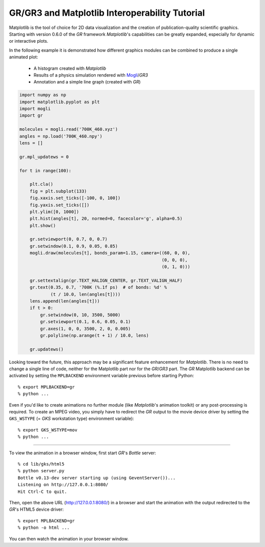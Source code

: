 GR/GR3 and Matplotlib Interoperability Tutorial
^^^^^^^^^^^^^^^^^^^^^^^^^^^^^^^^^^^^^^^^^^^^^^^

Matplotlib is the tool of choice for 2D data visualization and the creation
of publication-quality scientific graphics. Starting with version 0.6.0 of
the *GR* framework *Matplotlib*'s capabilities can be greatly expanded,
especially for dynamic or interactive plots.

In the following example it is demonstrated how different graphics
modules can be combined to produce a single animated plot:

 * A histogram created with *Matplotlib*
 * Results of a physics simulation rendered with
   `Mogli <https://pypi.python.org/pypi/mogli>`_/*GR3*
 * Annotation and a simple line graph (created with *GR*)

.. code-block:: python

    import numpy as np
    import matplotlib.pyplot as plt
    import mogli
    import gr

    molecules = mogli.read('700K_460.xyz')
    angles = np.load('700K_460.npy')
    lens = []

    gr.mpl_updatews = 0

    for t in range(100):

        plt.cla()
        fig = plt.subplot(133)
        fig.xaxis.set_ticks([-100, 0, 100])
        fig.yaxis.set_ticks([])
        plt.ylim([0, 1000])
        plt.hist(angles[t], 20, normed=0, facecolor='g', alpha=0.5)
        plt.show()

        gr.setviewport(0, 0.7, 0, 0.7)
        gr.setwindow(0.1, 0.9, 0.05, 0.85)
        mogli.draw(molecules[t], bonds_param=1.15, camera=((60, 0, 0),
                                                           (0, 0, 0),
                                                           (0, 1, 0)))

        gr.settextalign(gr.TEXT_HALIGN_CENTER, gr.TEXT_VALIGN_HALF)
        gr.text(0.35, 0.7, '700K (%.1f ps)  # of bonds: %d' %
                (t / 10.0, len(angles[t])))
        lens.append(len(angles[t]))
        if t > 0:
            gr.setwindow(0, 10, 3500, 5000)
            gr.setviewport(0.1, 0.6, 0.05, 0.1)
            gr.axes(1, 0, 0, 3500, 2, 0, 0.005)
            gr.polyline(np.arange(t + 1) / 10.0, lens)

        gr.updatews()

Looking toward the future, this approach may be a significant feature
enhancement for *Matplotlib*. There is no need to change a single line of code,
neither for the Matplotlib part nor for the *GR*/*GR3* part. The *GR* Matplotlib
backend can be activated by setting the ``MPLBACKEND`` environment variable
previous before starting Python::

        % export MPLBACKEND=gr
        % python ...

Even if you'd like to create animations no further module (like *Matplotlib*'s
animation toolkit) or any post-processing is required. To create an
MPEG video, you simply have to redirect the *GR* output to the movie
device driver by setting the ``GKS_WSTYPE`` (= *GKS* workstation type)
environment variable)::

        % export GKS_WSTYPE=mov
        % python ...

.. raw:: html

    <video width="640" height="480" autoplay controls>
    <source src="/media/mpl_interop/700K_460.mp4" type="video/mp4">
    <source src="/media/mpl_interop/700K_460.ogg" type="video/ogg">
    <source src="/media/mpl_interop/700K_460.webm" type="video/webm">
    </video>

----

To view the animation in a browser window, first start *GR*'s *Bottle* server::

        % cd lib/gks/html5
        % python server.py 
        Bottle v0.13-dev server starting up (using GeventServer())...
        Listening on http://127.0.0.1:8080/
        Hit Ctrl-C to quit.

Then, open the above URL (http://127.0.0.1:8080/) in a browser and start
the animation with the output redirected to the *GR*'s HTML5 device driver::

        % export MPLBACKEND=gr
        % python -o html ...

You can then watch the animation in your browser window.

.. raw:: html

    <video width="478" height="540" autoplay controls>
    <source src="/media/mpl_interop/700K_460-browser.mp4" type="video/mp4">
    <source src="/media/mpl_interop/700K_460-browser.ogg" type="video/ogg">
    <source src="/media/mpl_interop/700K_460-browser.webm" type="video/webm">
    </video>

